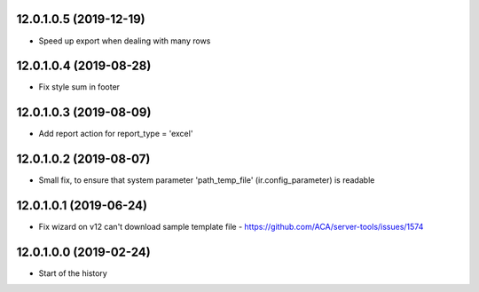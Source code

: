 12.0.1.0.5 (2019-12-19)
~~~~~~~~~~~~~~~~~~~~~~~

* Speed up export when dealing with many rows

12.0.1.0.4 (2019-08-28)
~~~~~~~~~~~~~~~~~~~~~~~

* Fix style sum in footer

12.0.1.0.3 (2019-08-09)
~~~~~~~~~~~~~~~~~~~~~~~

* Add report action for report_type = 'excel'

12.0.1.0.2 (2019-08-07)
~~~~~~~~~~~~~~~~~~~~~~~

* Small fix, to ensure that system parameter 'path_temp_file' (ir.config_parameter) is readable

12.0.1.0.1 (2019-06-24)
~~~~~~~~~~~~~~~~~~~~~~~

* Fix wizard on v12 can't download sample template file - https://github.com/ACA/server-tools/issues/1574

12.0.1.0.0 (2019-02-24)
~~~~~~~~~~~~~~~~~~~~~~~

* Start of the history
